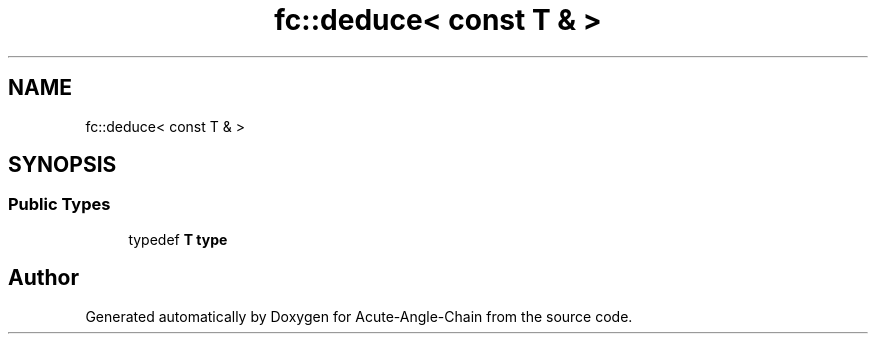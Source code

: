 .TH "fc::deduce< const T & >" 3 "Sun Jun 3 2018" "Acute-Angle-Chain" \" -*- nroff -*-
.ad l
.nh
.SH NAME
fc::deduce< const T & >
.SH SYNOPSIS
.br
.PP
.SS "Public Types"

.in +1c
.ti -1c
.RI "typedef \fBT\fP \fBtype\fP"
.br
.in -1c

.SH "Author"
.PP 
Generated automatically by Doxygen for Acute-Angle-Chain from the source code\&.
